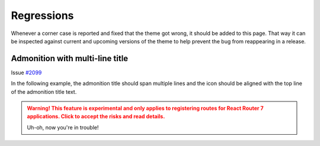 ===========
Regressions
===========

Whenever a corner case is reported and fixed that the theme got wrong, it should
be added to this page. That way it can be inspected against current and upcoming
versions of the theme to help prevent the bug from reappearing in a release.

Admonition with multi-line title
================================

Issue `#2099 <https://github.com/pydata/pydata-sphinx-theme/issues/2099>`_

In the following example, the admonition title should span multiple lines and
the icon should be aligned with the top line of the admonition title text.

.. admonition:: Warning! This feature is experimental and only applies to registering routes for React Router 7 applications. Click to accept the risks and read details.
   :class: warning, toggle

   Uh-oh, now you're in trouble!
